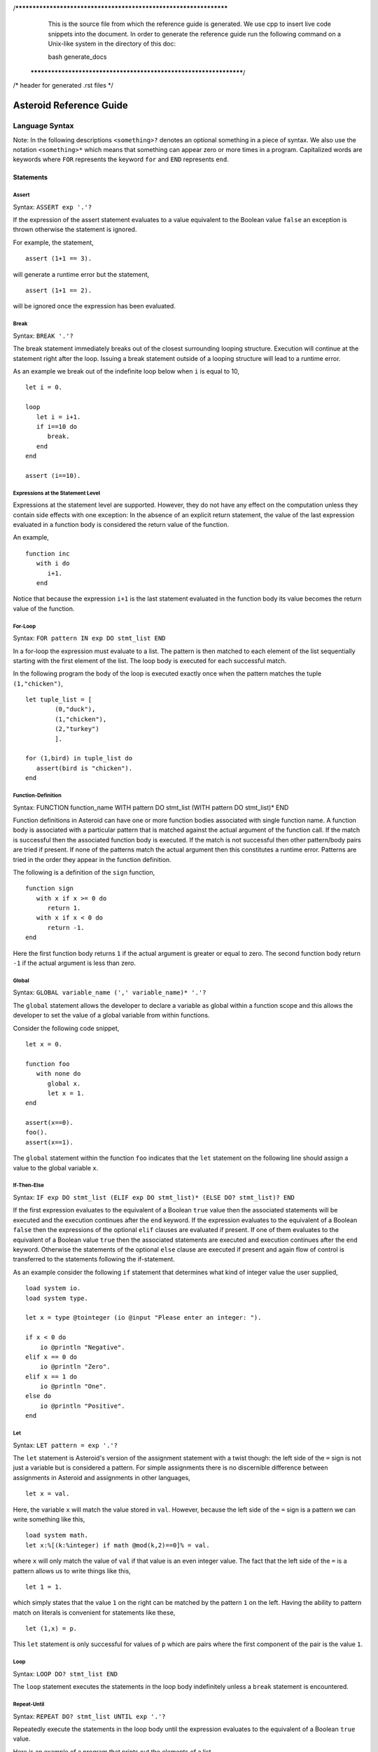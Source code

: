 /******************************************************************
  This is the source file from which the reference guide is
  generated.  We use cpp to insert live code snippets into the
  document. In order to generate the reference guide run the
  following command on a Unix-like system in the directory of
  this doc:

  bash generate_docs

 ******************************************************************/
/* header for generated .rst files */

..
   *** DO NOT EDIT; MACHINE GENERATED ***
.. highlight:: none

Asteroid Reference Guide
========================

Language Syntax
---------------

Note: In the following descriptions ``<something>?`` denotes an optional
something in a piece of syntax.  We also use the notation ``<something>*``
which means that something can appear zero or more times in a program.
Capitalized
words are keywords where ``FOR`` represents the keyword ``for`` and ``END``
represents ``end``.

Statements
^^^^^^^^^^

Assert
%%%%%%

Syntax: ``ASSERT exp '.'?``

If the expression of the assert statement evaluates to a
value equivalent to the Boolean value
``false`` an exception is thrown otherwise the statement is ignored.

For example, the statement,
::
      assert (1+1 == 3).

will generate a runtime error but the statement,
::
      assert (1+1 == 2).

will be ignored once the expression has been evaluated.


Break
%%%%%

Syntax: ``BREAK '.'?``

The break statement immediately breaks out of the closest surrounding looping structure.
Execution will continue at the statement right after the loop. Issuing a break statement
outside of a looping structure will lead to a runtime error.

As an example we break out of the indefinite loop below when ``i`` is equal to 10,
::
      let i = 0.

      loop
         let i = i+1.
         if i==10 do
            break.
         end
      end

      assert (i==10).

Expressions at the Statement Level
%%%%%%%%%%%%%%%%%%%%%%%%%%%%%%%%%%

Expressions at the statement level are supported.  However, they do not have
any effect on the computation unless they contain side effects with one
exception:  In the absence of an explicit return statement, the value of the last expression
evaluated in a function body is considered the return value of the function.

An example,
::
      function inc
         with i do
            i+1.
         end

Notice that because the expression ``i+1`` is the last statement evaluated in the
function body its value becomes the return value of the function.

For-Loop
%%%%%%%%

Syntax: ``FOR pattern IN exp DO stmt_list END``

In a for-loop the expression must evaluate to a list.  The pattern is then matched to
each element of the list sequentially starting with the first element of the list.
The loop body is executed for each successful match.

In the following program the body of the loop is executed exactly once when
the pattern matches the tuple ``(1,"chicken")``,
::
      let tuple_list = [
              (0,"duck"),
              (1,"chicken"),
              (2,"turkey")
              ].

      for (1,bird) in tuple_list do
         assert(bird is "chicken").
      end


Function-Definition
%%%%%%%%%%%%%%%%%%%

Syntax: FUNCTION function_name WITH pattern DO stmt_list (WITH pattern DO stmt_list)* END

Function definitions in Asteroid can have one or more function bodies associated
with single function name.  A function body is associated with a particular pattern
that is matched against the actual argument of the function call.  If the match
is successful then the associated function body is executed.  If the match is not
successful then other pattern/body pairs are tried if present.  If none of the
patterns match the actual argument then this constitutes a runtime error.
Patterns are tried in the order they appear in the function definition.

The following is a definition of the ``sign`` function,
::
      function sign
         with x if x >= 0 do
            return 1.
         with x if x < 0 do
            return -1.
      end

Here the first function body returns ``1`` if the actual argument is greater or equal to zero.
The second function body return ``-1`` if the actual argument is less than zero.

Global
%%%%%%

Syntax: ``GLOBAL variable_name (',' variable_name)* '.'?``

The ``global`` statement allows the developer to declare a variable as global
within a function scope and this allows the developer to set the value of a global variable
from within functions.

Consider the following code snippet,
::
      let x = 0.

      function foo
         with none do
            global x.
            let x = 1.
      end

      assert(x==0).
      foo().
      assert(x==1).

The ``global`` statement within the function ``foo`` indicates that the ``let`` statement
on the following line should assign a value to the global variable ``x``.

If-Then-Else
%%%%%%%%%%%%

Syntax: ``IF exp DO stmt_list (ELIF exp DO stmt_list)* (ELSE DO? stmt_list)? END``

If the first expression evaluates to the equivalent of a Boolean ``true`` value
then the associated statements will be executed and the execution
continues after the ``end`` keyword.  If the expression evaluates to the equivalent
of a Boolean ``false`` then the expressions of the optional ``elif`` clauses
are evaluated if present.  If one of them evaluates to the equivalent of a Boolean
value ``true`` then the associated statements are executed and execution continues
after the ``end`` keyword. Otherwise
the statements of the optional ``else`` clause are executed if present and again
flow of control is transferred to the statements following the if-statement.

As an example consider the following ``if`` statement that determines
what kind of integer value the user supplied,
::
      load system io.
      load system type.

      let x = type @tointeger (io @input "Please enter an integer: ").

      if x < 0 do
          io @println "Negative".
      elif x == 0 do
          io @println "Zero".
      elif x == 1 do
          io @println "One".
      else do
          io @println "Positive".
      end


Let
%%%

Syntax: ``LET pattern = exp '.'?``

The ``let`` statement is Asteroid's version of the assignment statement with a twist though:  the left side of the ``=`` sign is not just a variable
but is considered a pattern.  For simple assignments there is no discernible difference between assignments in Asteroid and assignments in other
languages,
::
  let x = val.

Here, the variable ``x`` will match the value stored in ``val``.  However, because the left side of the ``=`` sign is a pattern we
can write something like this,
::
  load system math.
  let x:%[(k:%integer) if math @mod(k,2)==0]% = val.

where ``x`` will only match the value of ``val`` if that value is an even integer value.  The fact that the left side of the ``=`` is a pattern allows
us to write things like this,
::
   let 1 = 1.

which simply states that the value ``1`` on the right can be matched by the pattern ``1`` on the left.  Having the ability to pattern match
on literals is convenient for statements like these,
::
  let (1,x) = p.

This ``let`` statement is only successful for values of ``p`` which are pairs where the first component of the pair is the value ``1``.


Loop
%%%%

Syntax: ``LOOP DO? stmt_list END``

The ``loop`` statement executes the statements in the loop body indefinitely
unless a ``break`` statement is encountered.

Repeat-Until
%%%%%%%%%%%%

Syntax: ``REPEAT DO? stmt_list UNTIL exp '.'?``

Repeatedly execute the statements in the loop body until the
expression evaluates to the equivalent of a Boolean ``true`` value.

Here is an example of a program that prints out the elements
of a list,
::
      load system io.

      let l = ["bmw", "volkswagen", "mercedes"].

      repeat
         let [element|l] = l.
         io @println element.
      until l is [].


Return
%%%%%%

Syntax; ``RETURN exp? '.'?``

Explicitly return from a function with an optional return value.

Structure
%%%%%%%%%

Syntax: ``STRUCTURE type_name WITH data_or_function_stmts END``

The ``structure`` statement introduces a composite data type that defines a physically grouped list of variables under one name.  The variables within a structure can be declared as data members or as function members.
Unless a member function was declared as a constructor (an ``__init__`` function) structures are
instantiated using a default constructor. The default constructor copies the arguments given to it into the data member fields in the order that the data members appear in the structure definition and as they appear in the parameter list of the constructor.  We often refer to instantiated structures as objects.  Member values of objects
are accessed using the access operator ``@``. Here is a simple example,
::
      -- define a structure of type A
      structure A with
          data a.
          data b.
      end

      let obj = A(1,2).       -- call default constructor
      assert( obj @a == 1 ).  -- access first data member
      assert( obj @b == 2 ).  -- access second data member

We can use custom constructors to enforce that only certain types of values
can be copied into an object,
::
      -- define a structure of type Person
      structure Person with
          data name.
          data age.
          function __init__ with (name:%string,age:%integer) do -- constructor
             let this @name = name.
             let this @age = age.
          end
          function __str__ with none do
            return this@name+" is "+this@age+" years old".
          end
      end

      let betty = Person("Betty",21).  -- call constructor
      assert( betty @name == "Betty" ).
      assert( betty @age == 21 ).

      load system type.
      assert(type @tostring betty is "Betty is 21 years old").

Note that object identity is expressed using the ``this`` keyword.
Here we also supplied an instantiation of the ``__str__`` function that allows
us to customize the stringification of the object.  See the last line
where we cast the object ``betty`` to a string.  Without the ``__str__`` function
Asteroid uses a default representation of the object as a string.
The ``__str__`` function does not accept any arguments and has to return a string.

Try-Catch
%%%%%%%%%

Syntax: ``TRY DO? stmt_list (CATCH pattern DO stmt_list)+ END``

This statement allows the programmer to set up exception handlers for
exceptions thrown in the code of the ``try`` part of the statement.
Notice that you can set up one or more handlers within the ``catch`` part of
the statement.  If there are more than one handlers then they are searched in
order starting with the first.  Handlers are selected via pattern matching
on the exception object.  The handler code of the first ``catch`` clause whose
pattern matches the exception object is executed.

Below is an example of a ``try-catch`` statement where the code
in the ``try`` part generates a division-by-zero exception.  The
exception object is pattern-matched in the ``catch`` clause and processed
by the associated handler,
::
      load system io.

      try
          let x = 1/0.
      catch Exception("ArithmeticError", s) do
          io @println s.
      end

For more details on exceptions please see the User Guide.

Throw
%%%%%

Syntax: ``THROW exp '.'?``

Allows the developer to throw an exception.  Any object can serve as an
exception object. However, Asteroid provides some predefined exception objects.
For more details on exceptions please see the User Guide.

While-Loop
%%%%%%%%%%

Syntax: ``WHILE exp DO stmt_list END``

While the expression evaluates to the equivalent of a Boolean ``true`` value
execute the statements in the body of the loop.  The loop expression is reevaluated
after each loop iteration.

Here is an example that prints out a sequence of integer values in reverse order,
::
      load system io.

      let i = 10.

      while i do
         io @println i.
         let i = i-1.
      end

The loop terminates once ``i`` becomes zero which is the equivalent to a Boolean
value ``false``.

Expressions
^^^^^^^^^^^

All the usual arithmetic, relational, and logic operators,
::
      +, -, *, /, ==, =/=, <=, <, >=, >, and, or, not

are supported in
Asteroid.  For extended mathematical operations such as ``mod`` (modulus) or
``sin`` (sine) see the ``math`` module.  Here we discuss expression constructions
that are particular to Asteroid.

Substructure Access
%%%%%%%%%%%%%%%%%%%

Syntax: ``structure_exp @ index_exp``

Asteroid provides the uniform substructure access operator ``@`` for all structures
which includes lists, tuples, and objects. For example, accessing the first
element of a list is accomplished by the expression,
::
      [1,2,3] @0

Similarly, given an object constructed from structure ``A``, member values
are accessed by name via the ``@`` operator,
::
      structure A with
         data a.
         data b.
      end

      let obj = A(1,2).
      assert( obj @a == 1 ).  -- access member a


Head-Tail Operator
%%%%%%%%%%%%%%%%%%

Syntax: ``element_exp | list_exp``

This operator works in one of two ways.  In the first way it allows you to
pre-append an element to a list,
::
      let [1,2,3] = 1 | [2,3].

It can also be nested,
::
      let [1,2,3] = 1 | 2 | 3 | [].

In the second way it works as a pattern to deconstruct a list into its first
element and the remainder of the list, the list with its first element removed,
::
      let h | t = [1,2,3].
      assert(h == 1).
      assert(t == [2,3]).

You can put optional brackets around the operator to highlight the fact that
we are dealing with a list,
::
      let [h | t] = [1,2,3].

The Is Predicate
%%%%%%%%%%%%%%%%%%%%

Syntax: ``exp IS pattern``

This operator matches the structure computed by the expression on the left
side against the pattern on the right side of the operator.  If the match is
successful it returns the Boolean value ``true`` and if not successful then
it returns the Boolean value ``false``.  All regular rules of pattern matching
apply such as instantiating appropriate variable bindings in the current scope.

Example,
::
      if v is (x,y) do
         io @println "success".
         assert(isdefined "x").
         assert(isdefined "y").
      else
         io @println "not matched".
         assert(not isdefined "x").
         assert(not isdefined "y").
      end

The In Predicate
%%%%%%%%%%%%%%%%%%%%

Syntax: ``exp IN list_exp``

This predicate returns ``true`` if the value computed by the expression on the
left in contained in the list computed by the list expression on the right.
It is an error if the expression on the right does not compute a list.

Example,
::
      let true = 1 in [1,2,3].

The Eval Function
%%%%%%%%%%%%%%%%%

The ``eval`` function allows you to evaluate Asteroid expressions.  If the expression
is a string then the contents of the string is treated like Asteroid code and is
interpreted accordingly in the current interpreter environment.  If that code produces a value then the ``eval`` function
will return that value, e.g.,
::
      let a = eval "1+1".
      assert(a == 2).

If the expression to be evaluated is a simple, structural pattern then the pattern is
evaluated as a constructor where variables are instantiated from the current environment.
For example,
::
      let p = pattern (x,y)
      let x = 1.
      let y = 2.
      let o = eval p.
      assert(o is (1,2)).

List Comprehensions
%%%%%%%%%%%%%%%%%%%

Syntax: ``start_exp TO end_exp (STEP exp)?``

This expression constructs a list starting with an element given by the start expression
up to the value of the end expression with a given step.  If the step expression
is not given then a step value of 1 is assumed. The comprehension can be placed between
optional square brackets.

Examples,
::
      let [0,1,2,3,4] = 0 to 4.
      let [0,-2,-4,-6] = [0 to -6 step -2].

Function Calls
%%%%%%%%%%%%%%

Syntax: ``exp exp``

Function calls are defined by function application, more specifically by
juxtaposition of expressions.  Here, the first expression has to evaluated to
a function expression and the second expression has to evaluate to an appropriate
actual function parameter.  Notice that function calls are defined in terms of a
single function parameter.  If you would like to pass more than one value to a
function then you have to create a tuple.  For example, if the function ``foo``
needs two values to be passed to it then you need to create a tuple, e.g. ``foo (1,2)``.
In that respect function calls differ drastically from function calls in languages
like C/C++ or Python.

Examples,
::
      let val = (lambda with i do i+1) 1.
      assert(val == 2).

      function foo with (q,p) do q+p end
      let val = foo (1,2).
      assert(val == 3).

If-Else Expressions
%%%%%%%%%%%%%%%%%%%

Syntax: ``then_exp IF bool_exp ELSE else_exp``

If the boolean expression evaluates to true then this expression returns
the value of the first expression.  Otherwise it will return the value of the
last expression.

Example,
::
      let val = "yup" if b else "nope".

If ``b`` evaluates to true then this expression returns the string ``"yup"``
otherwise it returns the string ``"nope"``.

First-Class Patterns
%%%%%%%%%%%%%%%%%%%%

| Syntax: ``PATTERN exp``
| Syntax: ``'*' exp (BIND '[' ID (AS ID)? (',' ID (AS ID)?)*']')?``

This construction allows the user to construct a pattern as a value using
the ``pattern`` keyword.  The advantage of patterns as values is that they
can be stored in variables or passed to or from functions.  As an example
we construct a pattern which is a pair where the first component is the constant
``1`` and the second component is the variable ``x`` and we store this pattern
in the variable ``p`` for later use,
::
      let p = pattern (1,x).

The pattern derefence operator ``*`` allows us to retrieve patterns from
variables, e.g.
::
      let *p = (1,2).

Here the pair ``(1,2)`` is matched against the pattern stored in the variable ``p``
such that ``x`` is bound to the value ``2``.

The optional ``bind`` term together with an appropriate list of variable names
allows the user to selectively project variable bindings from a constraint pattern
into the current scope.  The ``as`` keyword allows you to rename those bindings.
Consider the following program,
::
      let Pair = pattern %[(x,y)]%.

      -- bindings of the variables x and y are now visible as a and y respetively
      let *Pair bind [x as a, y] = (1,2).
      assert( a == 1).
      assert(y == 2).

At the second  ``let`` statement we bind the ``x`` as ``a`` and ``y`` from the hidden scope
of the constraint pattern into our current scope.

Type Patterns
%%%%%%%%%%%%%

Syntax: ``'%'type_name``

Type patterns match all the values of a particular type.  Type patterns exist
for all the Asteroid builtin types and are also available for user defined
types introduced via a ``structure`` command.

Example,
::
      let true = 1 is %integer.

Named Patterns
%%%%%%%%%%%%%%

Syntax: ``name_exp ':' pattern``

Named patterns allow you to bind the term matched by the pattern to a variable.
Here the name expression has to evaluate to either a variable,
object member variable, or list location.

Example,
::
      let x:%integer = val.

The variable ``x`` will be bound to the value of ``val`` if that value matches the
type pattern ``%integer``.

Named patterns are a syntactic short hand for the equivalent conditional pattern,
::
      name_exp if name_exp is pattern

That means the following two ``let`` statements are equivalent,
::
      let x:(q,p) = (1,2).
      let x if x is (q,p) = (1,2).

Conditional Patterns
%%%%%%%%%%%%%%%%%%%%

Syntax: ``pattern IF cond_exp``

In conditional patterns the pattern only matches if the condition expression
evaluates to true.

Example,
::
      load system math.
      let k if (math @mod(k,2) == 0) = val.

Here ``k`` only matches the value of ``val`` if that value is an even number.

Pure Constraint Patterns
%%%%%%%%%%%%%%%%%%%%%%%%

Syntax: ``%[ pattern ]%``

A pure constraint pattern is a pattern that does not create any bindings
in the current scope.  Any pattern can be turned into a pure constraint pattern
by placing it between the ``%[`` and ``]%`` operators.

Example,
::
      let pos_int = pattern %[(x:%integer) if x > 0]%
      let i:*pos_int = val.

The first line defines a pure constraint pattern for the positive integers.
Notice that the pattern internally uses the variable ``x`` in order to evaluate
the conditional pattern but because it has been declared as a pure constraint
pattern this value binding is not exported to the current scope during pattern matching.
On the second line we constrain the pattern ``i`` to only the positive integer values using
the pure constraint pattern stored in ``p``.  This pattern match will only succeed if ``val``
evaluates to a postive integer.

Asteroid Grammar
^^^^^^^^^^^^^^^^

The following is the complete grammar for the Asteroid language. Capitalized
words are either keywords such as ``FOR`` and ``END`` or tokens such as ``STRING`` and ``ID``.  Non-terminals
are written in all lowercase letters.  The grammar utilizes an extended BNF notation
where ``<syntactic unit>*`` means zero or more occurrences of the syntactic unit and
``<syntactic unit>+`` means one or more occurrences of the syntactic unit. Furthermore,
``<syntactic unit>?`` means that the syntactic unit is optional.  Simple terminals
are written in quotes.
::
  ////////////////////////////////////////////////////////////////////////////////////////
  // statements

  prog
    : stmt_list

  stmt_list
    : stmt*

  stmt
    : '.' // NOOP
    | LOAD SYSTEM? (STRING | ID) '.'?
    | GLOBAL id_list '.'?
    | ASSERT exp '.'?
    | STRUCTURE ID WITH struct_stmts END
    | LET pattern '=' exp '.'?
    | LOOP DO? stmt_list END
    | FOR pattern IN exp DO stmt_list END
    | WHILE exp DO stmt_list END
    | REPEAT DO? stmt_list UNTIL exp '.'?
    | IF exp DO stmt_list (ELIF exp DO stmt_list)* (ELSE DO? stmt_list)? END
    | TRY DO? stmt_list (CATCH pattern DO stmt_list)+ END
    | THROW exp '.'?
    | BREAK '.'?
    | RETURN exp? '.'?
    | function_def
    | exp '.'?

  function_def
    : FUNCTION ID body_defs END

  body_defs
    : WITH pattern DO stmt_list (WITH pattern DO stmt_list)*

  data_stmt
    : DATA ID

  struct_stmt
    : data_stmt  '.'?
    | function_def '.'?
    | '.'

  struct_stmts
    : struct_stmt*

  id_list
    : ID (',' ID)*

  ////////////////////////////////////////////////////////////////////////////////////////
  // expressions/patterns

  exp
    : pattern

  pattern
    : PATTERN WITH? exp
    | '%[' exp ']%' binding_list?
    | head_tail

  head_tail
    : conditional ('|' exp)?


  conditional
    : compound (IF exp (ELSE exp)?)?

  compound
    : logic_exp0
        (
           (IS pattern) |
           (IN exp) |
           (TO exp (STEP exp)?) |
        )?

  logic_exp0
    : logic_exp1 (OR logic_exp1)*

  logic_exp1
    : rel_exp0 (AND rel_exp0)*

  rel_exp0
    : rel_exp1 (('==' | '=/=' ) rel_exp1)*

  rel_exp1
    : arith_exp0 (('<=' | '<'  | '>=' | '>') arith_exp0)*

  arith_exp0
    : arith_exp1 (('+' | '-') arith_exp1)*

  arith_exp1
    : call_or_index (('*' | '/') call_or_index)*

  call_or_index
    : primary (primary | '@' primary)* (':' pattern)?

  ////////////////////////////////////////////////////////////////////////////////////////
  // primary expressions/patterns

  primary
    : INTEGER
    | REAL
    | STRING
    | TRUE
    | FALSE
    | NONE
    | ID
    | '*' call_or_index  binding_list?
    | NOT call_or_index
    | MINUS call_or_index
    | PLUS call_or_index
    | ESCAPE STRING
    | EVAL primary
    | '(' tuple_stuff ')'
    | '[' list_stuff ']'
    | function_const
    | TYPEMATCH           // TYPEMATCH == '%'<typename>

// Note: binding lists are only supported for constraint patterns

  binding_list
    : BIND binding_list_suffix

  binding_list_suffix
     : binding_term
     | '[' binding_term (',' binding_term)* ']'

  binding_term
    : ID (AS ID)?

  tuple_stuff
    : exp (',' exp?)*
    | empty

  list_stuff
    : exp (',' exp)*
    | empty

  function_const
    : LAMBDA body_defs
Builtin Functions
-----------------

* Function ``len``, when given an input value, returns the length of that input. The
  function can only be applied to lists, strings, tuples, or structures.

* Function ``hd``, when given a list as input returns the first element of that list.
  It is an error to apply this function to an empty list.

* Function ``tl``, when given a list as input returns the rest of the list without the first element.
  It is an error to apply this function to an empty list.

* Function ``range`` will compute a list of values depending on the input values:

  1. ``(start:%integer,stop:%integer)`` returns list ``[start to stop-1]``.
  2. ``(start:%integer,stop:%integer,inc:%integer)`` returns list ``[start to stop-1 step inc]``.
  3. ``(stop:%integer)`` returns list ``[0 to stop-1]``.

* Function ``getid`` returns the id (physical memory address) of any Asteroid object as an Asteroid integer.

* Function ``isdefined`` returns true if a variable or type name is defined in the
  current environment otherwise it returns false. The variable or type name must be given as a string.

List and String Objects
-----------------------

In Asteroid, both ``lists`` and ``strings,`` are treated like objects. Due to this, they have member functions that can manipulate the contents of those objects.

Lists
^^^^^

A **list** is a structured data type that consists of square brackets enclosing
comma-separated values.
Member functions on lists can be called on the data structure directly, e.g.::

   [1,2,3] @length()

* Function ``length`` returns the number of elements within that list.
* Function ``append``, given ``(item)``, adds that item to the end of a list.
* Function ``extend``, given ``(item)``, will extend the list by adding all the items from the item where ``item`` is either a list, a string or a tuple.
* Function ``insert``, given ``(ix:%integer,item)``, will insert an item at a given position. The first argument is the index of the element before which to insert, so ``a@insert(0, x)`` inserts at the front of the list, and ``a@insert(a@length(), x)`` is equivalent to ``a@append(x)``.
* Function ``remove``, given ``(item)``, removes the first element from the list whose value is equal to ``(item)``. It raises a ValueError if there is no such item.
* Function ``pop``, given ``(ix:%integer)``, removes the item at the given position in the list and returns it. If no index is specified,``a@pop()`` removes and returns the last item in the list.
* Function ``clear``, given ``(none)``, removes all items from the list.
* Function ``index`` returns a zero-based index in the list of the first element whose value is equal to ``(item)``. It raises a ValueError exception if there is no such item. The optional argument ``loc`` allows you to specify ``(startix)`` and ``(endix)`` and are used to limit the search to a particular subsequence of the list. The returned index is computed relative to the beginning of the full sequence rather than the ``(startix)`` argument.   This function can be called with several input configurations:

  1. ``(item,loc(startix:%integer,endix:%integer))``
  2. ``(item,loc(startix:%integer))``
  3. ``item``

* Function ``count``, given ``(item)``, returns the number of times ``(item)`` appears in the list.
* Function ``sort`` sorts the items of the list in place. It can be called with several different inputs:

  1. ``(reverse:%boolean)`` if the boolean is set to true then the sorted list is reversed.
  2. ``none`` returns the reverse list.

* Function ``reverse``, reverses the elements of the list in place.
* Function ``copy``, makes a shallow copy of the list.
* Function ``shuffle``, returns a random permutation of a given list - in place!
* Function ``map``, given ``(f:%function)``, applies ``f`` to each element of the list in place. The modified list is returned.
* Function ``reduce`` reduces the value of elements in a list. This
  function can be called with several different inputs:

  1. Input ``(f:%function)`` returns ``value``, such that ``value = f(value,this@i)``.
  2. Input ``(f:%function,init)`` returns the same format but uses ``init`` as an initial value.

  The first argument to ``f`` is the accumulator.

* Function ``filter``, given ``(f:%function)``, constructs an output list from those elements of the list for which ``f`` returns true. If ``f`` is none, the identity function is assumed, that is, all elements of the input list that are false are removed.
* Function ``member``, given ``(item)``, returns true only if ``item`` exists on the list.
* Function ``join``, given ``(join:%string)``, turns the list into a string using ``join`` between the elements.  The string is returned
  as the return value from this function.


See the `Prologue module <https://github.com/asteroid-lang/asteroid/blob/master/asteroid/modules/prologue.ast>`_ for more on all the functions above.


Strings
^^^^^^^

A string is a sequence of characters that can be used as a variable or a literal constant.
Similar to lists the member functions of strings can be called directly on the
data structure itself, e.g.::

   "Hello there" @length()

* Function ``length`` returns the number of characters within that string.
* Function ``explode``, turns a string into a list of characters.
* Function ``trim``, given the input ``(what:%string)``, returns a copy of the string with the leading and trailing characters removed. The ``what`` argument is a string specifying the set of characters to be removed. If omitted or none, the ``what`` argument defaults to removing whitespace. The ``what`` argument is not a prefix or suffix; rather, all combinations of its values are stripped.
* Function ``replace`` will return a copy of the string with all occurrences of regular expression pattern ``old`` replaced by the string ``new``. If the optional argument count is given, only the first count occurrences are replaced. It can be called with several different inputs:

  * ``(old:%string,new:%string,count:%integer)``
  * ``(old:%string,new:%string)``

* Function ``split`` will return a list of the words in a given string, using ``sep`` as the delimiter string. If ``maxsplit`` is given: at most maxsplit splits are done (thus, the list will have at most maxsplit+1 elements). If maxsplit is not specified or -1, then there is no limit on the number of splits (all possible splits are made).
  If ``sep`` is given, consecutive delimiters are not grouped together and are deemed to delimit empty strings (for example, ``"1,,2"@split(",")`` returns ``["1", "", "2"]``). The ``sep`` argument may consist of multiple characters (for example, ``"1<>2<>3"@split("<>")`` returns ``["1", "2", "3"]``). Splitting an empty string with a specified separator returns ``[""]``.
  If ``sep`` is not specified or is None, a different splitting algorithm is applied: runs of consecutive whitespace are regarded as a single separator, and the result will contain no empty strings at the start or end if the string has leading or trailing whitespace. Consequently, splitting an empty string or a string consisting of just whitespace with a None separator returns ``[]``.
  Function ``split`` can be called with several different inputs:

  1. Input ``(sep:%string,count:%integer)``
  2. Input ``(sep:%string)``
  3. Input ``(none)``

* Function ``toupper``, converts all the lowercase letters in a string to uppercase.
* Function ``tolower``, converts all the uppercase letters in a string to lowercase.
* Function ``index`` allows the user to search for a given ``item`` in a list. It returns an integer index into the string or ``none`` if ``item`` was not found.  The optional argument ``loc`` allows you to specify ``(startix)`` and ``(endix)`` and are used to limit the search to a particular substring of the string. The returned index is computed relative to the beginning of the full string rather than the ``(startix)`` argument.The function can be called with several different inputs:

  1. Input ``(item:%string,loc(startix:%integer,endix:%integer))``
  2. Input ``(item:%string,loc(startix:%integer))``
  3. Input ``(item:%string)``

* Function ``flip`` reverses a string.

See the `Prologue module <https://github.com/asteroid-lang/asteroid/blob/master/asteroid/modules/prologue.ast>`_  for more on all the functions above.


Asteroid Modules
----------------

There are a number of system modules that can be loaded into an Asteroid program using ``load system <module name>``.
The modules are implemented as objects where all the functions of that module are
member functions of that module object. For example, in the case of the ``io`` module
we have ``println`` as one of the member functions.  To call that function::

   load system io.
   io @println "Hello there!".  -- println is a member function of the io module

Bitwise
^^^^^^^

The `bitwise <https://github.com/asteroid-lang/asteroid/blob/master/asteroid/modules/bitwise.ast>`_ module defines Bitwise operations. It supports the following functions,

* Function ``band`` can be called with the input ``(x:%integer, y:%integer)``, and performs the Bitwise AND operation.
* Function ``bor`` can be called with the input ``(x:%integer, y:%integer)``, and performs the Bitwise OR operation.
* Function ``bnot`` can be called with the input ``(x:%integer)``, and performs the Bitwise NOT operation.
* Function ``bxor`` can be called with the input ``(x:%integer, y:%integer)``, and performs the Bitwise XOR operation.
* Function ``blshift`` can be called with the input ``(x:%integer, y:%integer)``, and performs the Bitwise left shift operation.
* Function ``brshift`` can be called with the input ``(x:%integer, y:%integer)``, and performs the Bitwise right shift operation.
* Function ``blrotate`` can be called with the input ``(x:%integer, i:%integer)``, and performs the Bitwise left rotate operation.
* Function ``brrotate`` can be called with the input ``(x:%integer, i:%integer)``, and performs the Bitwise right rotate operation.
* Function ``bsetbit`` can be called with the input ``(x:%integer, i:%integer)``, and sets the ith bit.
* Function ``bclearbit`` can be called with the input ``(x:%integer, i:%integer)``, and clears the ith bit.
* Function ``bsize``can be called with the input ``(x:%integer)``, and returns the bit size.

Hash
^^^^

The `hash <https://github.com/asteroid-lang/asteroid/blob/master/asteroid/modules/hash.ast>`_ module implements a hash for name-values pairs. It supports the following functions,

* Function ``insert``, given the input ``(name,value)``, will insert a given name-value pair into the table.
* Function ``get``, given ``name``, will return the ``value`` associated with the given ``name`` as long as it can be found otherwise an exception will be thrown.
* Function ``aslist`` returns the hash as a list of name-value pairs.

IO
^^

The `io <https://github.com/asteroid-lang/asteroid/blob/master/asteroid/modules/io.ast>`_ module implements Asteroid's I/O system. The module defines three default streams,

1. ``__STDIN__`` - the standard input stream.
2. ``__STDOUT__`` - the standard output stream.
3. ``__STDERR__`` - the standard error stream.

Furthermore, the module supports the following functions,

* Function ``println`` can be called with ``item``, and prints a given argument to the terminal (``__STDOUT__``) with an implicit newline character.
* Function ``print`` can be called with ``item``, and prints a given argument. No implicit newline is appended to the output.
* Function ``input`` can be called with a string ``prompt``.  If ``prompt`` is given it is printed and then input is read from the terminal (``__STDIN__``) and returned as a string.
* Function ``open`` opens a file. Given ``(name:%string, mode:%string)``, it returns a file descriptor of type ``FILE``. The ``mode`` string can be ``"r"`` when the file will only be read, ``"w"`` for only writing (an existing file with the same name will be erased), and ``"a"`` opens the file for appending; any data written to the file is automatically added to the end. The ``"r+"`` opens the file for both reading and writing.
* Function ``close``, given ``file:%FILE``, closes that file.
* Function ``read``, given ``file:%FILE``, reads a file. If no file is given the ``__STDIN__`` stream is read.
* Function ``readln``, given ``file:%FILE``, reads a given line of input from the file. If no file is given the ``__STDIN__`` stream is read.
* Function ``write``, given ``(file:%FILE, what:%string)``, will write ``what`` to the given ``file``.  If ``file`` is not given then it writes to the ``__STDOUT__`` stream.
* Function ``writeln``, works the same way as ``write`` except that it appends a newline character to the output.

Math
^^^^

The `math <https://github.com/asteroid-lang/asteroid/blob/master/asteroid/modules/math.ast>`_ module implements mathematical constants and functions. It supports the following functions,

*Power and logarithmic functions*

* Function ``exp``, given ``x:%integer``, returns e raised to the power ``x``, where e = 2.718281… is the base of natural logarithms.
* Function ``log`` can be called with two different argument setups,

  1. If only one argument, ``(x)``, is input, this returns the natural logarithm of x (to base e).
  2. If two arguments, ``(x,base)``, are input, this returns the logarithm of x to the given base, calculated as log(x)/log(base).

* Function ``pow``, given ``(b,p:%integer)``, returns "b <sup>p</sup>" as long as b is either ``real`` or ``integer``.
* Function ``sqrt``, given ``a``, returns its square root as long as ``a`` is either ``real`` or ``integer``.

*Number-theoretic and representation functions*

* Function ``abs``, given ``x``, returns its absolute value.
* Function ``ceil``, given ``x:%real``, returns the ceiling of x: the smallest integer greater than or equal to x.
* Function ``floor``, given ``x:%real``, returns the floor of x: the largest integer less than or equal to x.
* Function ``gcd``, given ``(a:%integer,b:%integer)``, returns the greatest common denominator that both integers share.
* Function ``isclose`` can be called with two different argument setups,

  1. With input values ``(a,b)``, it returns returns ``true`` if the two values are close to each other and ``False`` otherwise. Default tolerance 1e-09.
  2. With input values ``(a,b,t)``, it compares ``a`` and ``b`` with tolerance ``t``.

* Function ``mod``, given ``(v,d)``, will return the remainder of the operation ``v/d``, as long as ``v`` and ``d`` are either ``real`` or ``integer`` values.

*Trigonometric functions*

* Function ``acos``, given ``x``, returns the arc cosine of x in radians. The result is between 0 and pi.
* Function ``asin``, given ``x``, returns the arc sine of x in radians. The result is between -pi/2 and pi/2.
* Function ``atan``, ,given ``x``, returns the arc tangent of x in radians. The result is between -pi/2 and pi/2.
* Function ``cos``, given ``x``, returns the cosine of x radians.
* Function ``sin``, given ``x``, returns the sine of x radians.
* Function ``tan``, given ``x``, returns the tangent of x radians.
* Function ``acosh``, given ``x``, returns the inverse hyperbolic cosine of x.
* Function ``asinh``, given ``x``, returns the inverse hyperbolic sine of x.
* Function ``atanh``, given ``x``, returns the inverse hyperbolic tangent of x.
* Function ``cosh``, given ``x``, returns the hyperbolic cosine of x.
* Function ``sinh``, given ``x``, returns the hyperbolic sine of x.
* Function ``tanh``, given ``x``, returns the hyperbolic tangent of x.
* Function ``degrees``, given ``x``, converts angle ``x`` from radians to degrees.
* Function ``radians``,  given ``x``, converts angle ``x`` from degrees to radians.

An example,
::
    load system io.
    load system math.

    let x = math @sin( math @pi / 2 ).
    io @println("The sine of pi / 2 is " + x + ".").
Pick
^^^^

The `pick <https://github.com/asteroid-lang/asteroid/blob/master/asteroid/modules/pick.ast>`_ module implements
pick objects that allow a user to randomly pick items from a list using the ``pick`` function.
The ``pick`` function can be called with ``n:%integer`` and returns a list of ``n`` randomly picked objects from the object list.
Here is a simple use case
::
   load system io.
   load system pick.

   let po = pick @pick([1 to 10]).
   let objects = po @pick(3).
   io @println objects.
Random
^^^^^^

The `random <https://github.com/lutzhamel/asteroid/blob/master/asteroid/modules/random.ast>`_ module implements the ``random`` numbers. Using the functions included in this module will return a random value within a given range or interval. It supports the following functions,

* Function ``random``, given the input ``none``, returns a random floating point number in the range ``[0.0, 1.0)``.
* Function ``randint`` returns a random value N in the interval lo <= N <= hi. The exact random value output depends on the types of the values specifying the interval. It can be called with two different number interval inputs:

  1. ``(lo:%integer,hi:%integer)``
  2. ``(lo:%real,hi:%real)``
  3. Note: any other interval specification will instead output an error message for "unsupported interval specification in randint."

* Function ``seed``, given ``(sd:%integer)``, provides a seed value for the random number generator.

Set
^^^

The `set <https://github.com/asteroid-lang/asteroid/blob/master/asteroid/modules/set.ast>`_ module implements Asteroid sets as lists. Unlike lists, sets do not have repeated members. It supports the following functions,

* Function ``toset``, given ``(lst:%list)``, converts the input list into a set.
* Function ``diff``, given ``(a:%list,b:%list)``, computes the difference set between the two set ``a`` and ``b``.
* Function ``intersection``, given ``(a:%list,b:%list)``, finds the intersection between  sets ``a`` and ``b``.
* Function ``union``, given ``(a:%list,b:%list)``, computes the union of sets ``a`` and ``b``.
* Function ``xunion``, given ``(a:%list,b:%list)``, returns all elements in ``a`` or ``b``, but not in both.

Sort
^^^^

The `sort <https://github.com/asteroid-lang/asteroid/blob/master/asteroid/modules/sort.ast>`_ module
defines a parameterized ``sort`` function over a list.
The ``sort`` function makes use of a user-defined order predicate on the list's elements to
perform the sort. The ``Quicksort`` is the underlying sort algorithm.
The following is a simple example,
::
   load system io.
   load system sort.
   let sl = sort @sort((lambda with (x,y) do return true if x<y else false),
                       [10,5,110,50]).
    io @println sl.
prints the sorted list::

  [5,10,50,110]

Stream
^^^^^^

The `stream <https://github.com/asteroid-lang/asteroid/blob/master/asteroid/modules/stream.ast>`_ module implements streams that allow
the developer to turn any list into a stream supporting interface functions like ``peeking`` ahead or ``rewinding`` the stream.
The following stream interface functions are available,

* Function ``eof`` returns ``true`` if the stream does not contain any further elements for processing. Otherwise it returns ``false``.
* Function ``peek`` returns the current element available on the stream otherwise it returns ``none``.
* Function ``get`` returns the current element and moves the stream pointer one ahead.
* Function ``rewind`` resets the stream pointer to the first element of the stream.
* Function ``map`` applies a given function to each element in the stream.
* Function ``append``, given ``item``, adds item to the end of the stream.
* Function ``__string__`` maps a the stream to a string representation.

A simple use case.
::
   load system io.
   load system stream.

   let s = stream @stream([1 to 10]).
   while not s @ eof() do
      io @ print (s @get()+" ").
   end
   io @println ("").
which outputs::

   1 2 3 4 5 6 7 8 9 10


Type
^^^^

The `type <https://github.com/asteroid-lang/asteroid/blob/master/asteroid/modules/type.ast>`_ module defines type related functions and structures.

*Type Conversion*

* Function ``tointeger`` converts a given input to an integer. It can be called with two different arguments,

  1. ``(item:%string,base:%integer)`` where ``base`` is a valid base for integer conversion
  2. ``item`` where ``item`` is converted to a base 10 integer.


* Function ``toreal``, given ``item``, returns the input as a real number data type.
* Function ``toboolean``, given ``item``, returns the input as a Boolean value of either true or false.
* Function ``tostring`` converts an Asteroid object to a string. If format values are given, it applies the formatting to the object. It can be called with several different inputs where ``*TP`` indicates a``boolean``, ``integer``, or ``string`` type and ``w`` is the width specification, ``p`` is the precision specification and ``s`` is the scientific notation flag.  When no formatting information is provided a default string conversion occurs,

  1. ``(v:*TP,type @stringformat(w:%integer))``
  2. ``(v:%real,type @stringformat(w:%integer))``
  3. ``(v:%real,type @stringformat(w:%integer,p:%integer))``
  4. ``(v:%real,type @stringformat(w:%integer,p:%integer,s:%boolean))``
  5. ``item`` - default conversion

* Function ``tobase`` represents the given integer ``x`` (*specifically* within the given input ``(x:%integer,base:%integer)``) as a string in the given base.

Here is a program that exercises some of the string formatting options,
::
    load system io.
    load system type.
    load system math.

    -- if the width specifier is larger than the length of the value
    -- then the value will be right justified
    let b = type @tostring(true,type @stringformat(10)).
    io @println b.

    let i = type @tostring(5,type @stringformat(5)).
    io @println i.

    -- we can format a string by applying tostring to the string
    let s = type @tostring("hello there!",type @stringformat(30)).
    io @println s.

    -- for floating point values: first value is width, second value precision.
    -- if precision is missing then value is left justified and zero padded on right.
    let r = type @tostring(math @pi,type @stringformat(6,3)).
    io @println r.
The output of the program is,
::

          true
        5
                      hello there!
     3.142

Notice the right justification of the various values within the given string length.


*Type Query Functions*

* Function ``islist`` returns ``true`` if given ``item`` is a list otherwise it will return ``false``.
* Function ``isscalar`` returns ``true`` if given ``item`` is either an integer or a real value.
* Function ``isnone`` returns ``true`` if given ``item`` is equal to the value ``none``.
* Function ``gettype`` returns the type of a given ``item`` as an Asteroid string.

A simple example program using the ``gettype`` function,
::
   load system type.

   let i = 1.
   assert(type @gettype(i) == "integer").
Util
^^^^

The `util <https://github.com/asteroid-lang/asteroid/blob/master/asteroid/modules/util.ast>`_ module defines utility functions and structures that don't really fit into any omodules. It supports the following functions,

* Function ``exit`` exits the program. It can be called with two inputs,

  1. ``none``
  2. ``msg:%string``

* Function ``copy``, given Asteroid object ``obj``, makes a deep copy of it.
* Function ``cls`` clears the terminal screen.
* Function ``sleep``,  programs sleep for ``secs`` seconds where the argument ``secs`` is either an integer or real value.
* Function ``zip``, given ``(list1:%list,list2:%list)``, will return a list where element ``i`` of the list is the tuple ``(list1@i,list2@i)``.
* Function ``unzip``, given a list of pairs will return a pair of lists where the first component of the pair is the list of all the first components of the pairs of the input list and the second component of the return list is a list of all the second components of the input list.
* Function ``ascii``, given a character ``item:%string``, returns the corresponding ASCII code of the first character of the input string.
* Function ``achar``, given a decimal ASCII code ``item:%integer``, returns the corresponding character symbol.

Vector
^^^^^^

The `vector <https://github.com/asteroid-lang/asteroid/blob/master/asteroid/modules/vector.ast>`_ defines functions useful for vector arithmetic. It supports the following functions.  Here ``a`` and ``b`` are vectors implemented as lists,

* Function ``add``, given the input ``(a,b)``, returns a vector that contains the element by element sum of the input vectors.
* Function ``sub``, given the input ``(a,b)``, returns the element by element difference vector.
* Function ``mult``, given the input ``(a,b)``, returns the element by element vector multiplication.
* Function ``dot``, given ``(a,b)``, computes the dot product of the two vectors.
* Function ``op``  allows the developer to vectorize any function. It can be called with three different inputs:

  1. ``(f:%function,a:%list,b:%list)``
  2. ``(f:%function,a:%list,b if type @isscalar(b))``
  3. ``(f:%function,a if type @isscalar(a),b:%list)``

Here is a simple example program for the ``vector`` module,
::
   load system io.
   load system vector.

   let a = [1,0].
   let b = [0,1].

   io @println (vector @dot (a,b)).
which prints the value ``0``.

Interfacing Asteroid with Python
--------------------------------

Asteroid allows integration with Python in one of two ways.  First, we can call the
Asteroid interpreter from within a Python program and second, we can embed
Python code directly within an Asteroid program. We start with looking at
calling the Asteroid interpreter from Python.

Calling Asteroid from Python
^^^^^^^^^^^^^^^^^^^^^^^^^^^^

Calling Asteroid from within a Python program is nothing more than calling Asteroid's ``interp``
function with a string representing an Asteroid program as its argument.  In order to make this work you
will have to make sure that the Python interpreter can find the Asteroid modules.
Here we assume that you have installed Asteroid with the ``pip`` installer.
Once you have installed Asteroid you will have to point the ``PYTHONPATH``
environment variable to the directory where ``pip`` installed the Asteroid modules.
You can easily find out where the modules are installed by issuing the ``show`` command,
::
    ubuntu$ pip3 show asteroid-lang
    Name: asteroid-lang
    Version: 1.1.3
    Summary: A pattern-matching oriented programming language.
    Home-page: https://asteroid-lang.org
    Author: University of Rhode Island
    Author-email: lutzhamel@uri.edu
    License: None
    Location: /home/ubuntu/.local/lib/python3.8/site-packages
    Requires: numpy, pandas, matplotlib
    Required-by:
    ubuntu$

The ``Location`` field tells us where the Asteroid modules have been installed.
Under Ubuntu we can now create an environment variable that points to that directory as follows,
::
    ubuntu$ export PYTHONPATH=/home/ubuntu/.local/lib/python3.8/site-packages
    ubuntu$

Now that Python knows how to find the Asteroid modules we can import the
Asteroid interpreter into any Python program using,
::
   from asteroid.interp import interp

where the ``interp`` function takes a string representing of an Asteroid program
as an argument.  Let's test drive this in the Python interactive shell,
::
    ubuntu$ python3
    Python 3.8.10 (default, Nov 26 2021, 20:14:08)
    [GCC 9.3.0] on linux
    Type "help", "copyright", "credits" or "license" for more information.
    >>> from asteroid.interp import interp
    >>> interp('load system io. io @println "Hello, World!".')
    Hello, World!
    >>>

For more detailed information on the ``interp`` function do a ``help(interp)``
at the interactive Python prompt.
Even though we have shown this example under Linux, analogous approaches
should work on both Windows and macOS.

Not only can we execute the Asteroid interpreter
from Python but we can also access its state to look up the results of a
computation for example.  Here is a slight variation of the program above
where the Asteroid program computes the string value containing the greeting but
we are actually printing the value from Python,
::
      # import Asteroid modules
      from asteroid.interp import interp
      from asteroid.state import state

      # run the interpreter to compute the greeting string
      interp('let s = "Hello World!".')

      # retrieve the greeting string from the interpreter state
      # notice the pair of values a symbol table lookup produces:
      # one for the type of the value and one for the actual value
      (type,val) = state.symbol_table.lookup_sym('s')
      print(type)
      print(val)

The program prints out,
::
      string
      Hello World!



Embedding Python into an Asteroid Program
^^^^^^^^^^^^^^^^^^^^^^^^^^^^^^^^^^^^^^^^^

Using Asteroid's ``escape`` expression allows us to embed arbitray Python
code into an Asteroid program,
::
      -- Printing hello once from each environment

      -- print hello from Asteroid
      load system io.
      io @println "Hello World from Asteroid!".

      -- print hello from Python
      escape
      "
      print('Hello World from Python!')
      ".

Please note that the format of the Python code in the escaped string should follow the
same guidelines as the Python code embedded in strings handed to the Python `exec
function <https://docs.python.org/3/library/functions.html#exec>`_.

Not only does the ``escape`` expression give you access to the Python environment but
it also gives you access to the current Asteroid interpreter state including its
symbol table.  That means we can access any variable defined in the Asteroid
environment from Python,
::
      let s = "Hello World!".

      escape
      "
      (type, val) = state.symbol_table.lookup_sym('s')
      print(type)
      print(val)
      ".

Notice that a symbol table lookup produces a pair of values where the first value
represents the type of the value stored in the symbol table and the second value
is the actual value stored.  In this case our program prints out,
::
      string
      Hello World!

That is the type of the value is a string and the value is the actual string ``Hello World!``.

Since ``escape`` represents an expression we can also return values from the
Python code using a special ``__retval__`` variable.  The only trick is that
we have to remember that values in Asteroid are pairs consisting of type information
and values.  Here is a very simple program that exercises that part of the Python API,
::
      load system io.

      let i = escape
      "
      global __retval__  # access the return value register

      __retval__ = ('integer', 101)
      ".

      io @println i.

This program will print out the value ``101`` from Asteroid even though that value
was created within the Python environment.  Notice that we have to access the
return value register ``__retval__`` with the ``global`` statement in the Python code.

We can pull all of this together and write an Asteroid function that performs its
computations in Python,
::
      function inc with i do return escape
      "
      # access return value register
      global __retval__
      # lookup the value of the formal argument
      (type, val) = state.symbol_table.lookup_sym('i')

      # only perform the increment if the value is an integer
      if type != 'integer':
         raise ValueError('not an integer')
      else:
         __retval__ = (type, val+1)
      ".
      end

      -- call inc and make sure the result is correct
      let k = inc(1)
      assert(k == 2).

Of course the function is just an illustration of how to use the Python API.  This
type of computation is much easier to express in Asteroid directly,
::
      function inc
         with i:%integer do
            i+1
         end

      let k = inc(1)
      assert(k == 2).

The Foreign Type Tag
^^^^^^^^^^^^^^^^^^^^

When working in the hybrid Asteroid-Python environment it is sometimes useful to be able to embed values
in an Asteroid program that have no direct representation in Asteroid.  This is where the ``foreign``
type tage comes into play.  Consider the following program that uses Pandas dataframes within an
Asteroid program,
::

      ------------------------------------------------------------------------
      function pack
      ------------------------------------------------------------------------
      -- this function packs four real values into a Pandas dataframe
      with (a:%real,b:%real,c:%real,d:%real) do return escape
      "
      global __retval__
      # we can ignore type info here because we checked it above
      (_, aval) = state.symbol_table.lookup_sym('a')
      (_, bval) = state.symbol_table.lookup_sym('b')
      (_, cval) = state.symbol_table.lookup_sym('c')
      (_, dval) = state.symbol_table.lookup_sym('d')

      import pandas as pd
      df = pd.DataFrame({'x':[aval,bval], 'y':[cval,dval]})
      __retval__ = ('foreign', df)
      "
      end

      ------------------------------------------------------------------------
      function dump
      ------------------------------------------------------------------------
      -- dump the Pandas dataframe to stdout
      with df do escape
      "
      (dftype, dfval) = state.symbol_table.lookup_sym('df')
      if dftype != 'foreign':
         raise ValueError('expected data frame')
      print(dfval)
      "
      end

      ------------------------------------------------------------------------
      function access
      ------------------------------------------------------------------------
      -- access an element of the Pandas dataframe at row r and column c
      with (df,r:%integer,c:%integer) do return escape
      "
      global __retval__
      (dftype, dfval) = state.symbol_table.lookup_sym('df')
      if dftype != 'foreign':
         raise ValueError('expected data frame')
      # we can ignore type info here because we checked it above
      (_, rval) = state.symbol_table.lookup_sym('r')
      (_, cval) = state.symbol_table.lookup_sym('c')
      # make sure the ret value conforms to the Asteroid value structure
      __retval__ = ('real', dfval.iloc[rval,cval])
      "
      end

      ------------------------------------------------------------------------
      function sum
      ------------------------------------------------------------------------
      -- sum down the columns of the dataframe and return a pair of values,
      -- one component for each column
      with (df) do return escape
      "
      global __retval__
      (dftype, dfval) = state.symbol_table.lookup_sym('df')
      if dftype != 'foreign':
         raise ValueError('expected data frame')
      # sum the value down the columns
      sum = list(dfval.sum(axis=0))
      # construct our tuple, note the type information
      __retval__ = ('tuple', [('real',sum[0]),('real',sum[1])])
      "
      end

      ------------------------------------------------------------------------
      -- exercise our machinery
      let df = pack(1.0,2.0,3.0,4.0).
      dump(df).
      assert(access(df,1,1) == 4).
      assert(sum(df) == (3.0,7.0)).

The ``dump`` function generates the following output,
::
           x    y
      0  1.0  3.0
      1  2.0  4.0

Pandas dataframes are not directly usable in Asteroid but by writing thin Python
wrappers and taking advantage of the ``escape`` expression the ``foreign`` type
tag we can embed Pandas functionality into Asteroid.  As an additional step we could
wrap these individual functions into a ``structure`` with the dataframe as
a data member and the functions as member functions of that structure.  As an
example of this approach see the `dataframe.ast <https://github.com/asteroid-lang/asteroid/blob/master/asteroid/modules/dataframe.ast>`_ system module.
